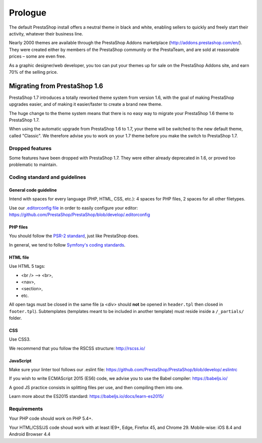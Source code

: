********
Prologue
********

The default PrestaShop install offers a neutral theme in black and white, enabling sellers to quickly and freely start their activity, whatever their business line.

Nearly 2000 themes are available through the PrestaShop Addons marketplace (http://addons.prestashop.com/en/). They were created either by members of the PrestaShop community or the PrestaTeam, and are sold at reasonable prices – some are even free.

As a graphic designer/web developer, you too can put your themes up for sale on the PrestaShop Addons site, and earn 70% of the selling price.



Migrating from PrestaShop 1.6
=============================

PrestaShop 1.7 introduces a totally reworked theme system from version 1.6, with the goal of making PrestaShop upgrades easier, and of making it easier/faster to create a brand new theme.

The huge change to the theme system means that there is no easy way to migrate your PrestaShop 1.6 theme to PrestaShop 1.7.

When using the automatic upgrade from PrestaShop 1.6 to 1.7, your theme will be switched to the new default theme, called "Classic". We therefore advise you to work on your 1.7 theme before you make the switch to PrestaShop 1.7.


Dropped features
--------------

Some features have been dropped with PrestaShop 1.7. They were either already deprecated in 1.6, or proved too problematic to maintain.

+---------+---------------------+
| Feature | Reasons             |
+---------+---------------------+
| Live Edit | Live Edit will be replaced by a brand new theme editor in the next PrestaShop version |
+---------+---------------------+
| Scenes | Scenes have were alreadt hidden for new installes of PS 1.6, and were unsupported. There are now removed in PrestaShop 1.7. |
+---------+---------------------+
| Mobile theme | In the last few years, webdesign have gone responsive. There is no need for a mobile-specific theme anymore: the way to go is responsive design. Note that modules can still be disabled on a device-type basis. |
+---------+---------------------+
| Map for store page | The default theme doesn't come with a map on the store page. |
+---------+---------------------+
| 5-step checkout | There is no more choice between 5-step checkout or one-page checkout (OPC). There is only one checkout, fully compatible with European laws. |
+---------+---------------------+


Coding standard and guidelines
------------------------------

General code guideline
~~~~~~~~~~~~~~~~~~~~~~

Intend with spaces for every language (PHP, HTML, CSS, etc.): 4 spaces for PHP files, 2 spaces for all other filetypes.

Use our `.editorconfig file <http://editorconfig.org/>`_  in order to easily configure your editor: https://github.com/PrestaShop/PrestaShop/blob/develop/.editorconfig


PHP files
~~~~~~~~~

You should follow the `PSR-2 standard <http://www.php-fig.org/psr/psr-2/>`_, just like PrestaShop does.

In general, we tend to follow `Symfony's coding standards <http://symfony.com/doc/current/contributing/code/standards.html>`_.


HTML file
~~~~~~~~~

Use HTML 5 tags: 

* <br /> --> <br>, 
* <nav>,
* <section>, 
* etc.

All open tags must be closed in the same file (a <div> should **not** be opened in ``header.tpl`` then closed in ``footer.tpl``).
Subtemplates (templates meant to be included in another template) must reside inside a ``/_partials/`` folder.


CSS
~~~

Use CSS3.

We recommend that you follow the RSCSS structure: http://rscss.io/


JavaScript
~~~~~~~~~~

Make sure your linter tool follows our .eslint file: https://github.com/PrestaShop/PrestaShop/blob/develop/.eslintrc

If you wish to write ECMAScript 2015 (ES6) code, we advise you to use the Babel compiler: https://babeljs.io/

A good JS practice consists in splitting files per use, and then compiling them into one.

Learn more about the ES2015 standard: https://babeljs.io/docs/learn-es2015/


Requirements
-----------------

Your PHP code should work on PHP 5.4+.

Your HTML/CSS/JS code shoud work with at least IE9+, Edge, Firefox 45, and Chrome 29. Mobile-wise: iOS 8.4 and Android Browser 4.4
